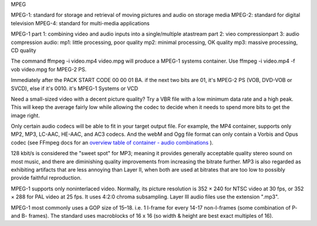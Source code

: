 MPEG


MPEG-1: standard for storage and retrieval of moving pictures and audio on storage media
MPEG-2: standard for digital television
MPEG-4: standard for multi-media applications

MPEG-1 part 1: combining video and audio inputs into a single/multiple atastream
part 2: vieo compressionpart 3: audio compression
audio: mp1: little processing, poor quality
mp2: minimal processing, OK quality
mp3: massive processing, CD quality 

The command ffmpeg -i video.mp4 video.mpg will produce a MPEG-1 systems container. Use ffmpeg -i video.mp4 -f vob video.mpg for MPEG-2 PS.

Immediately after the PACK START CODE 00 00 01 BA. if the next two bits are 01, it's MPEG-2 PS (VOB, DVD-VOB or SVCD), else if it's 0010. it's MPEG-1 Systems or VCD

Need a small-sized video with a decent picture quality? Try a VBR
file with a low minimum data rate and a high peak. This will keep
the average fairly low while allowing the codec to decide when it
needs to spend more bits to get the image right.

Only certain audio codecs will be able to fit in your target output file. For example, the MP4 container, supports only MP2, MP3, LC-AAC, HE-AAC, and AC3 codecs. And the webM and Ogg file format can only contain a Vorbis and Opus codec (see FFmpeg docs for an `overview table of container - audio combinations <https://trac.ffmpeg.org/wiki/Encode/HighQualityAudio>`_ ).

128 kbit/s is considered the "sweet spot" for MP3; meaning it provides generally acceptable quality stereo sound on most music, and there are diminishing quality improvements from increasing the bitrate further. MP3 is also regarded as exhibiting artifacts that are less annoying than Layer II, when both are used at bitrates that are too low to possibly provide faithful reproduction.

MPEG-1 supports only noninterlaced video. Normally, its picture resolution is 352 × 240 for NTSC video at 30 fps, or 352 × 288 for PAL video at 25 fps. It uses 4:2:0 chroma subsampling. Layer III audio files use the extension ".mp3". 

MPEG-1 most commonly uses a GOP size of 15–18. i.e. 1 I-frame for every 14-17 non-I-frames (some combination of P- and B- frames). The standard uses macroblocks of 16 x 16 (so width & height are best exact multiples of 16).

